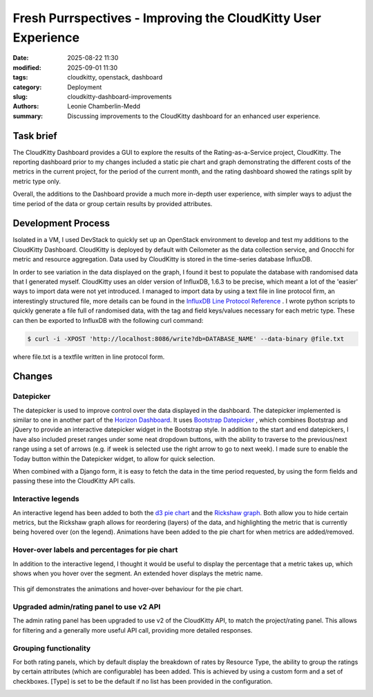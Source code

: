 Fresh Purrspectives - Improving the CloudKitty User Experience
##################################

:date: 2025-08-22 11:30
:modified: 2025-09-01 11:30
:tags: cloudkitty, openstack, dashboard
:category: Deployment
:slug: cloudkitty-dashboard-improvements
:authors: Leonie Chamberlin-Medd
:summary: Discussing improvements to the CloudKitty dashboard for an
        enhanced user experience.


.. figure:: {static}/images/cloudkitty-mascot.png
   :width: 350px
   :alt: CloudKitty mascot


Task brief
----------

The CloudKitty Dashboard provides a GUI to explore the results of the
Rating-as-a-Service project, CloudKitty. The reporting dashboard prior to my
changes included a static pie chart and graph demonstrating the different costs
of the metrics in the current project, for the period of the current month, and
the rating dashboard showed the ratings split by metric type only.

Overall, the additions to the Dashboard provide a much more in-depth
user experience, with simpler ways to adjust the time period of the data or 
group certain results by provided attributes. 

Development Process
-------------------

Isolated in a VM, I used DevStack to quickly set up an OpenStack environment to
develop and test my additions to the CloudKitty Dashboard. CloudKitty is
deployed by default with Ceilometer as the data collection service, and Gnocchi
for metric and resource aggregation. Data used by CloudKitty is stored in the
time-series database InfluxDB.

In order to see variation in the data displayed on the graph, I found it best to
populate the database with randomised data that I generated myself. CloudKitty
uses an older version of InfluxDB, 1.6.3 to be precise, which meant a lot of the
'easier' ways to import data were not yet introduced. I managed to import data
by using a text file in line protocol firm, an interestingly structured file, 
more details can be found in the `InfluxDB Line Protocol Reference
<https://docs.influxdata.com/influxdb/v1/write_protocols/line_protocol_reference/>`_ .
I wrote python scripts to quickly generate a file full of randomised data, with
the tag and field keys/values necessary for each metric type. These can then be
exported to InfluxDB with the following curl command:

.. code-block:: console

   $ curl -i -XPOST 'http://localhost:8086/write?db=DATABASE_NAME' --data-binary @file.txt


where file.txt is a textfile written in line protocol form.




Changes
-------
Datepicker
^^^^^^^^^^
The datepicker is used to improve control over the data displayed in the
dashboard. The datepicker implemented is similar to one in another part of the
`Horizon Dashboard <https://docs.openstack.org/horizon/latest/>`__. It uses `Bootstrap Datepicker <https://bootstrap-datepicker.readthedocs.io/en/latest/#>`__
, which combines Bootstrap and
jQuery to provide an interactive datepicker widget in the Bootstrap style. In
addition to the start and end datepickers, I have also included preset ranges
under some neat dropdown buttons, with the ability to traverse to the
previous/next range using a set of arrows (e.g. if week is selected use the
right arrow to go to next week). I made sure to enable the Today button within
the Datepicker widget, to allow for quick selection. 

When combined with a Django form, it is easy to fetch the data in the time
period requested, by using the form fields and passing these into the CloudKitty
API calls.

.. figure:: datepicker_example_gif.gif
    :width: 80%
    :align: center 
    :alt: datepicker-gif

Interactive legends
^^^^^^^^^^^^^^^^^^^
An interactive legend has been added to both the `d3 pie chart <https://d3js.org/d3-shape/pie>`__
and the `Rickshaw graph <https://tech.shutterstock.com/rickshaw/>`__. Both allow you
to hide certain metrics, but the Rickshaw graph allows for reordering (layers) of
the data, and highlighting the metric that is currently being hovered over (on
the legend). Animations have been added to the pie chart for when metrics are
added/removed.

Hover-over labels and percentages for pie chart
^^^^^^^^^^^^^^^^^^^^^^^^^^^^^^^^^^^^^^^^^^^^^^^

In addition to the interactive legend, I thought it would be useful to display
the percentage that a metric takes up, which shows when you hover over the
segment. An extended hover displays the metric name.

.. figure:: pie_chart_demo.gif
    :width: 80%
    :align: center
    :alt: pie-chart-gif
    :figclass: align-center

    This gif demonstrates the animations and hover-over behaviour for the pie
    chart.

Upgraded admin/rating panel to use v2 API
^^^^^^^^^^^^^^^^^^^^^^^^^^^^^^^^^^^^^^^^^^

The admin rating panel has been upgraded to use v2 of the CloudKitty API, to
match the project/rating panel. This allows for filtering and a generally more
useful API call, providing more detailed responses.

Grouping functionality
^^^^^^^^^^^^^^^^^^^^^^
For both rating panels, which by default display the breakdown of rates by Resource Type,
the ability to group the ratings by certain attributes (which are configurable)
has been added. This is achieved by using a custom form and a set of checkboxes.
[Type] is set to be the default if no list has been provided in the configuration.

.. image:: groupby_all_selected.jpg
        :width: 80%
        :align: right
        :alt: all-selected-groupby

.. image:: groupby_default.jpg
        :width: 80%
        :alt: default-groupby
                        

